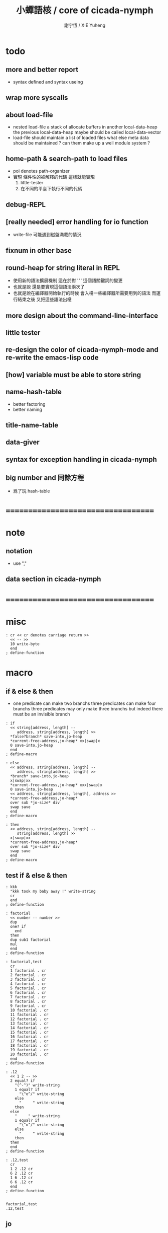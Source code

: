 #+TITLE:  小蟬語核 / core of cicada-nymph
#+AUTHOR: 謝宇恆 / XIE Yuheng
#+EMAIL:  xyheme@gmail.com

* todo
** more and better report
   * syntax defined
     and syntax useing
** wrap more syscalls
** about load-file
   * nested load-file
     a stack of allocate buffers in another local-data-heap
     the previous local-data-heap maybe should be called local-data-vector
   * load-file should maintain a list of loaded files
     what else meta data should be maintained ?
     can them make up a well module system ?
** home-path & search-path to load files
   * poi denotes path-organizer
   * 實現 條件性的被解釋的代碼
     這樣就能實現
     1. little-tester
     2. 在不同的平臺下執行不同的代碼
** debug-REPL
** [really needed] error handling for io function
   * write-file 可能遇到磁盤滿載的情況
** fixnum in other base
** round-heap for string literal in REPL
   * 使用新的語法擴展機制
     這在於對 '"' 這個語關鍵詞的變更
   * 也就是說
     還是要實現這個語法兩次了
   * 也就是說在編譯器開始執行的時候
     會入棧一些編譯器所需要用到的語法
     而運行結束之後
     又把這些語法出棧
** more design about the command-line-interface
** little tester
** re-design the color of cicada-nymph-mode and re-write the emacs-lisp code
** [how] variable must be able to store string
** name-hash-table
   * better factoring
   * better naming
** title-name-table
** data-giver
** syntax for exception handling in cicada-nymph
** big number and 同餘方程
   * 爲了玩 hash-table
* ===================================
* note
** notation
   * use ","
** data section in cicada-nymph
* ===================================
* misc
  #+begin_src cicada-nymph :tangle core.cn
  : cr << cr denotes carriage return >>
    << -- >>
    10 write-byte
    end
  ; define-function
  #+end_src
* macro
** if & else & then
   * one predicate can make two branchs
     three predicates can make four branchs
     three predicates may only make three branchs
     but indeed there must be an invisible branch
   #+begin_src cicada-nymph :tangle core.cn
   : if
     << string[address, length] --
        address, string[address, length] >>
     *false?branch* save-into,jo-heap
     *current-free-address,jo-heap* xx|swap|x
     0 save-into,jo-heap
     end
   ; define-macro

   : else
     << address, string[address, length] --
        address, string[address, length] >>
     *branch* save-into,jo-heap
     x|swap|xx
     *current-free-address,jo-heap* xxx|swap|x
     0 save-into,jo-heap
     << address, string[address, length], address >>
     *current-free-address,jo-heap*
     over sub *jo-size* div
     swap save
     end
   ; define-macro

   : then
     << address, string[address, length] --
        string[address, length] >>
     x|swap|xx
     *current-free-address,jo-heap*
     over sub *jo-size* div
     swap save
     end
   ; define-macro
   #+end_src
** test if & else & then
   #+begin_src cicada-nymph :tangle core.cn.test
   : kkk
     "kkk took my baby away !" write-string
     cr
     end
   ; define-function

   : factorial
     << number -- number >>
     dup
     one? if
       end
     then
     dup sub1 factorial
     mul
     end
   ; define-function

   : factorial,test
     cr
     1 factorial . cr
     2 factorial . cr
     3 factorial . cr
     4 factorial . cr
     5 factorial . cr
     6 factorial . cr
     7 factorial . cr
     8 factorial . cr
     9 factorial . cr
     10 factorial . cr
     11 factorial . cr
     12 factorial . cr
     13 factorial . cr
     14 factorial . cr
     15 factorial . cr
     16 factorial . cr
     17 factorial . cr
     18 factorial . cr
     19 factorial . cr
     20 factorial . cr
     end
   ; define-function

   : .12
     << 1 2 -- >>
     2 equal? if
       "(^-^)" write-string
       1 equal? if
         "\^o^/" write-string
       else
         "     " write-string
       then
     else
       "     " write-string
       1 equal? if
         "\^o^/" write-string
       else
         "     " write-string
       then
     then
     end
   ; define-function

   : .12,test
     cr
     1 2 .12 cr
     6 2 .12 cr
     1 6 .12 cr
     6 6 .12 cr
     end
   ; define-function


   factorial,test
   .12,test
   #+end_src
** jo
   * currently the same as the macro (address)
   #+begin_src cicada-nymph :tangle core.cn
   : jo
     << string[address, length] --
        string[address, length] >>
     *literal* save-into,jo-heap
     dup2
     string-head,word find if
       save-into,jo-heap
       string-tail,word
       end
     then
     "* (make-jojo (jo)) the word follows (jo) is undefined : " .s
     !undo-make-jojo
   ; define-macro
   #+end_src
* execute-word & basic-REPL           :redefine:
  * to protect macro & exception from be called from basic-REPL
  #+begin_src cicada-nymph :tangle core.cn
  : execute-word
    << word[address, length] -- unknown >>
    dup2 integer-string? if
      string->integer
      end
    then
    dup2
    find if
      dup macro-jo? if
        drop
        "* (execute-word) can not execute macro directly : " write-string
        write-string cr
        end
      then
      dup exception-jo? if
        drop
        "* (execute-word) can not execute exception directly : " write-string
        write-string cr
        end
      then
      << function & primitive-function & variable >>
      xx|swap|x drop2
      execute-jo
      end
    else
    "* (execute-word) meets undefined word : " write-string
    write-string cr
    then
    end
  ; define-function

  : basic-REPL
    << unknown -- unknown >>
    read-word-for-REPL
    execute-word
    <> basic-REPL
  ; define-function

  basic-REPL
  #+end_src
* allocate
** note
   * an interface of *un-initialized-memory*
** clear-memory [not using]
   * this kinds of functions
     must be implemented in assembly code
   #+begin_src cicada-nymph
   : clear-memory
     << size, address -- >>
     over zero? if
       drop2
       end
     then
     0 over save
     add1 swap
     sub1 swap
     <> clear-memory
   ; define-function
   #+end_src
** allocate-memory
   #+begin_src cicada-nymph :tangle core.cn
   : allocate-memory
     << size -- address >>
     dup *current-free-address,un-initialized-memory* clear-memory
     *current-free-address,un-initialized-memory* swap << address as return value >>
     address *current-free-address,un-initialized-memory* add-save
     end
   ; define-function
   #+end_src
* init-syscall-number
  #+begin_src cicada-nymph :tangle core.cn
  0 : :syscall-number,open:  ; define-variable
  0 : :syscall-number,close: ; define-variable
  0 : :syscall-number,read:  ; define-variable
  0 : :syscall-number,write: ; define-variable
  0 : :syscall-number,exit:  ; define-variable
  0 : :syscall-number,times: ; define-variable

  : init-syscall-number
    << -- >>
    *jo-size* 8 equal? if
      2   address :syscall-number,open:  save
      3   address :syscall-number,close: save
      0   address :syscall-number,read:  save
      1   address :syscall-number,write: save
      60  address :syscall-number,exit:  save
      100 address :syscall-number,times: save
      end
    then
    *jo-size* 4 equal? if
      5   address :syscall-number,open:  save
      6   address :syscall-number,close: save
      3   address :syscall-number,read:  save
      4   address :syscall-number,write: save
      1   address :syscall-number,exit:  save
      43  address :syscall-number,times: save
      end
    then
    end
  ; define-function

  init-syscall-number
  #+end_src
* report
** welcome
   #+begin_src cicada-nymph :tangle core.cn
   : welcome
     << -- >>
     "* welcome to cicada-nymph ^-^" .s
     end
   ; define-function
   #+end_src
** report-dictionary
*** report-dictionary,primitive-function
    #+begin_src cicada-nymph :tangle core.cn
    : loop,report-dictionary,primitive-function
      << counter, jo -- total >>
      dup zero? if
        drop
        end
      then
      dup primitive-function-jo? false? if
        jo->pre-jo
        <> loop,report-dictionary,primitive-function
      then
      swap
        "  " write-string
        add1 dup .
      swap
      dup jo->name
      dup2 space-string? if
        drop2
        " un-named " write-string cr
      else
        write-string cr
      then
      jo->pre-jo
      <> loop,report-dictionary,primitive-function
    ; define-function

    : report-dictionary,primitive-function
      << -- >>
      "* all primitive-function in dictionary :" write-string cr
      0 *first-jo-in-dictionary*
      loop,report-dictionary,primitive-function
      end
    ; define-function
    #+end_src
*** report-dictionary,function
    #+begin_src cicada-nymph :tangle core.cn
    : loop,report-dictionary,function
      << counter, jo -- total >>
      dup zero? if
        drop
        end
      then
      dup function-jo? false? if
        jo->pre-jo
        <> loop,report-dictionary,function
      then
      swap
        "  " write-string
        add1 dup .
      swap
      dup jo->name
      dup2 space-string? if
        drop2
        " un-named " write-string cr
      else
        write-string cr
      then
      jo->pre-jo
      <> loop,report-dictionary,function
    ; define-function

    : report-dictionary,function
      << -- >>
      "* all function in dictionary :" write-string cr
      0 *first-jo-in-dictionary*
      loop,report-dictionary,function
      end
    ; define-function
    #+end_src
*** report-dictionary,macro
    #+begin_src cicada-nymph :tangle core.cn
    : loop,report-dictionary,macro
      << counter, jo -- total >>
      dup zero? if
        drop
        end
      then
      dup macro-jo? false? if
        jo->pre-jo
        <> loop,report-dictionary,macro
      then
      swap
        "  " write-string
        add1 dup .
      swap
      dup jo->name
      dup2 space-string? if
        drop2
        " un-named " write-string cr
      else
        write-string cr
      then
      jo->pre-jo
      <> loop,report-dictionary,macro
    ; define-function

    : report-dictionary,macro
      << -- >>
      "* all macro in dictionary :" write-string cr
      0 *first-jo-in-dictionary*
      loop,report-dictionary,macro
      end
    ; define-function
    #+end_src
*** report-dictionary,exception
    #+begin_src cicada-nymph :tangle core.cn
    : loop,report-dictionary,exception
      << counter, jo -- total >>
      dup zero? if
        drop
        end
      then
      dup exception-jo? false? if
        jo->pre-jo
        <> loop,report-dictionary,exception
      then
      swap
        "  " write-string
        add1 dup .
      swap
      dup jo->name
      dup2 space-string? if
        drop2
        " un-named " write-string cr
      else
        write-string cr
      then
      jo->pre-jo
      <> loop,report-dictionary,exception
    ; define-function

    : report-dictionary,exception
      << -- >>
      "* all exception in dictionary :" write-string cr
      0 *first-jo-in-dictionary*
      loop,report-dictionary,exception
      end
    ; define-function
    #+end_src
*** report-dictionary,variable
    #+begin_src cicada-nymph :tangle core.cn
    : loop,report-dictionary,variable
      << counter, jo -- total >>
      dup zero? if
        drop
        end
      then
      dup variable-jo? false? if
        jo->pre-jo
        <> loop,report-dictionary,variable
      then
      swap
        "  " write-string
        add1 dup .
      swap
      dup jo->name
      dup2 space-string? if
        drop2
        " un-named " write-string cr
      else
        write-string cr
      then
      jo->pre-jo
      <> loop,report-dictionary,variable
    ; define-function

    : report-dictionary,variable
      << -- >>
      "* all variable in dictionary :" write-string cr
      0 *first-jo-in-dictionary*
      loop,report-dictionary,variable
      end
    ; define-function
    #+end_src
*** report-dictionary
    * different types of words in dictionary
      are showed separately
    #+begin_src cicada-nymph :tangle core.cn
    : report-dictionary
      << -- >>
      report-dictionary,primitive-function
      report-dictionary,function
      report-dictionary,macro
      report-dictionary,exception
      report-dictionary,variable
      "* totally : " write-string
      add add add add . cr
      end
    ; define-function
    #+end_src
** report-memory
   #+begin_src cicada-nymph :tangle core.cn
   : report-memory
     << -- >>
     "* *un-initialized-memory*" write-string cr
     "  * size : " write-string
          *size,un-initialized-memory*
          . cr
     "  * used : " write-string
          *current-free-address,un-initialized-memory*
          *un-initialized-memory*
          sub . cr
     "  * free : " write-string
          *size,un-initialized-memory*
          *current-free-address,un-initialized-memory*
          *un-initialized-memory*
          sub sub . cr
     "* *primitive-string-heap*" write-string cr
     "  * size : " write-string
          *size,primitive-string-heap*
          . cr
     "  * used : " write-string
          *current-free-address,primitive-string-heap*
          *primitive-string-heap*
          sub . cr
     "  * free : " write-string
          *size,primitive-string-heap*
          *current-free-address,primitive-string-heap*
          *primitive-string-heap*
          sub sub . cr
     "* *jo-heap*" write-string cr
     "  * size : " write-string
          *size,jo-heap* . cr
     "  * used : " write-string
          *current-free-address,jo-heap*
          *jo-heap*
          sub . cr
     "  * free : " write-string
          *size,jo-heap*
          *current-free-address,jo-heap*
          *jo-heap*
          sub sub . cr
     end
   ; define-function
   #+end_src
** report-platform
   #+begin_src cicada-nymph :tangle core.cn
   : report-platform
     << -- >>
     "* platform : " write-string
     platform write-string
     cr
     end
   ; define-function
   #+end_src
** report-jo-size
   #+begin_src cicada-nymph :tangle core.cn
   : report-jo-size
     << -- >>
     "* jo-size : " write-string
     *jo-size* write-nature-number
     " bytes" write-string
     cr
     end
   ; define-function
   #+end_src
** report-machine-word-size
   #+begin_src cicada-nymph :tangle core.cn
   : report-machine-word-size
     << -- >>
     "* machine-word-size : " write-string
     *jo-size* 8 mul write-nature-number
     " bits" write-string
     cr
     end
   ; define-function
   #+end_src
** initial-report
   #+begin_src cicada-nymph :tangle core.cn
   : initial-report
     << -- >>
     "* initial-report : " write-string cr
     "  " write-string report-platform
     "  " write-string report-machine-word-size
     "  " write-string report-jo-size
     end
   ; define-function
   #+end_src
** report-loaded-core-file
   #+begin_src cicada-nymph :tangle core.cn
   : report-loaded-core-file
     << -- >>
     "* loaded-core-file : " .s
     "    " write-string
     get-path,loaded-core-file .s
     end
   ; define-function
   #+end_src
** hi
   #+begin_src cicada-nymph :tangle core.cn
   0
   : *hi,random-base*
   ; define-variable

   : hi,random
     << -- random-number >>
     0 :syscall-number,times:
     1 syscall
     13 mod
     <<
      *hi,random-base*
      *hi,random-base* add1 13 mod
      address *hi,random-base* save
     >>
     end
   ; define-function

   : hi,say
     << number -- >>
     dup 0 equal? if drop "* do not forget to eat good good coder !" .s end then
     dup 1 equal? if drop "* me wile moku e pona moku ^-^" .s end then
     dup 2 equal? if drop "* cica cica da yaya !!!" .s end then
     dup 3 equal? if drop "* hi ^-^" .s end then
     dup 4 equal? if drop "* hello :)" .s end then
     dup 5 equal? if drop "* hey *^-^*" .s end then
     dup 6 equal? if drop "* hiya \^o^/" .s end then
     dup 7 equal? if drop "* I wish you a lovely day" .s end then
     dup 8 equal? if drop "* I wish you a lovely day { or night :P }" .s end then
     dup 9 equal? if drop "* o.o" .s end then
     drop "* lovely ^3^" .s end
   ; define-function

   : hi
     << -- >>
     hi,random
     hi,say
     end
   ; define-function
   #+end_src
* stack-REPL
** note
   * print argument-stack in every loop
** print-argument-stack
   #+begin_src cicada-nymph :tangle core.cn
   : print-argument-stack,loop
     << address, counter -- >>
     dup zero? if
       drop2
       end
     then
     sub1 swap
       dup fetch .
     *jo-size* add
     swap
     <> print-argument-stack,loop
   ; define-function

   : print-argument-stack
     << -- >>
     snapshot-the-stack-pointer
     *the-stack-pointer-snapshot*
     *the-stack* greater-or-equal? if
       *the-stack*   << address as return value >>
       *the-stack-pointer-snapshot* *the-stack* sub
       *jo-size* div << counter as return value >>
       print-argument-stack,loop
       end
     then
     "BELOW THE STACK " write-string
     end
   ; define-function
   #+end_src
** print-argument-stack,pretty
   #+begin_src cicada-nymph :tangle core.cn
   : print-argument-stack,pretty
     << -- >>
     snapshot-the-stack-pointer
     cr
     " * " write-string
        *the-stack-pointer-snapshot*
        *the-stack* sub
        << ad hoc for the BUG of div >>
        dup negative? if
          negate
          *jo-size* div
          negate
        else
          *jo-size* div
        then
        write-integer
     " * " write-string
     " -- " write-string
       print-argument-stack
     "--" write-string
     cr
     end
   ; define-function
   #+end_src
** stack-REPL
   #+begin_src cicada-nymph :tangle core.cn
   : stack-REPL
     << unknown -- unknown >>
     read-word-for-REPL
     execute-word
     print-argument-stack,pretty
     <> stack-REPL
   ; define-function
   #+end_src
* -----------------------------------
* port
** 記 關於輸入輸出
* file-tree
** 記 關於接口
   * 底層的 IO 函數我還不知道應該如何設計
     但是相對高層的根文件的簡單讀寫有關的函數
     已經基本確定了
     其特點是
     簡化掉 port 這個參數
     所有的函數都以路徑爲參數
** note
   * file-tree is a database
     the following interface is provided
     1. add
     2. sub
     3. up
     4. find
     5. list
   * a path is always one of the needed argument
** note macro about path
   #+begin_src cicada-nymph
   {path: home xyh cicada core.cn}
   "/home/xyh/cicada/core.cn"

   {path: home xyh cicada}
   "/home/xyh/cicada"

   << +working+ "." >>
   {path: +working+ core.cn}
   "./core.cn"

   << +parent+ ".." >>
   {path: +parent+ cicada core.cn}
   "../cicada/core.cn"

   << +library+ "/home/xyh/.cicada/library" >>
   {path: +library+ kkk main.cn}
   "/home/xyh/.cicada/library/kkk/main.cn"
   #+end_src
* path
** relative-path?
** full-path?
* poi
** note
   * poi denotes path-organizer
     it can give a name to a path
     one path one name
     it is designed for (load-file)
** note two directories
   * two directories to store the name path record
     1. user :
        "/home/<user>/.cicada/poi"
     2. system :
        "/etc/cicada/poi"
   * note that
     these two directories are viewed as one by poi
     no such things like
     user overriding system will happen
     one name can only exist in one of the two directories
     more on this in the following note
** note interface for command-line-function
   * cn poi add  <name> <relative-path>
   * cn poi sub  <name>
   * cn poi up   <name> <relative-path>
   * cn poi show <name>
   * cn poi list
   * <relative-path> is converted to <full-path>
     with the help of working-directory
   * <relative-path> is in the format of
     "./dictionary/file"
     "./dictionary/dictionary"
     note that
     for a <relative-path> of dictionary
     not tailing "/" should be added
** note interface for load-file
   * a path can be a file or a directory
     1. file
        "name" load-file
     2. directory
        "name/file" load-file
        note that
        use "name/file"
        instead of "name/file.cn"
** note interface in cicada-nymph code
   * poi should not be called in cicada-nymph code
** help
   #+begin_src cicada-nymph :tangle core.cn
   : poi,help
     << -- >>

     end
   ; define-function
   #+end_src
** add
   #+begin_src cicada-nymph :tangle core.cn
   : poi,add
     << name[address, length], relative-path[address, length] -- >>

     end
   ; define-function
   #+end_src
** sub
   #+begin_src cicada-nymph :tangle core.cn
   : poi,sub
     << name[address, length] -- >>

     end
   ; define-function
   #+end_src
** up
   * up denotes update
   #+begin_src cicada-nymph :tangle core.cn
   : poi,up
     << name[address, length], relative-path[address, length] -- >>

     end
   ; define-function
   #+end_src
** list
   #+begin_src cicada-nymph :tangle core.cn
   : poi,list
     << -- >>

     end
   ; define-function
   #+end_src
** show
   #+begin_src cicada-nymph :tangle core.cn
   : poi,show
     << name[address, length] -- >>

     end
   ; define-function
   #+end_src
* load-file
** ><
   #+begin_src cicada-nymph :tangle core.cn
   : load-file
     << ??? -- >>

     end
   ; define-function
   #+end_src
* >< little-tester
** note
** ><
* -----------------------------------
* >< fixnum in other base
** ><
   #+begin_src cicada-nymph :tangle core.cn

   #+end_src
* -----------------------------------
* name-hash-table
** note naming & factoring
   * open addressing
     for we do not need to delete
   * math
     * hash
     * probe
   * memory
     * insert
     * search
   * function
     * map
     * reverse
** memory allocation
   * the following are some prime number
     ready to be used
     * 1000003   about 976 k
     * 1000033
     * 1000333
     * 100003    about 97 k
     * 100333
     * 997
     * 499
   #+begin_src cicada-nymph :tangle core.cn
   100333 drop
   13
   : *name-hash-table,size*
   ; define-variable

   *jo-size* 4 mul
   : *name-hash-table,unit*
   ; define-variable

   *name-hash-table,size*
   *name-hash-table,unit* mul
   allocate-memory
   : *name-hash-table*
   ; define-variable

   0
   : *name-hash-table,counter*
   ; define-variable
   #+end_src
** hash
   * prime table size
   * linear probing
   #+begin_src cicada-nymph :tangle core.cn
   : name-hash-table,hash
     << number, counter -- index >>
     add *name-hash-table,size* mod
     end
   ; define-function
   #+end_src
** string->finite-carry-sum
   #+begin_src cicada-nymph :tangle core.cn
   16
   : *max-carry-position*
   ; define-variable

   : string->finite-carry-sum,loop
     << carry-sum, string[address, length], counter -- carry-sum >>
     over zero? if
       drop drop2
       end
     then
     dup *max-carry-position* greater-than? if
       drop 0 << re-start from 0 >>
     then
     xx|over|x
     string-head,char over
     2 swap power
     mul
     x|swap|xxxx add xxx|swap|x
     add1 xx|swap|x
     string-tail,char x|swap|xx
     <> string->finite-carry-sum,loop
   ; define-function

   : string->finite-carry-sum
     << string[address, length] -- carry-sum >>
     0 xx|swap|x << carry-sum >>
     0 << counter >>
     string->finite-carry-sum,loop
     end
   ; define-function
   #+end_src
** name
*** note
    * a name is an index into name-hash-table
    * an entry can be viewed
      1. as a point
      2. as an orbit
    * in a name entry we have the following fields
      |-------------------------------+-------------------------|
      |                               | note                    |
      |-------------------------------+-------------------------|
      | primitive-string              | 0 denotes               |
      | [address]                     | name not used           |
      |-------------------------------+-------------------------|
      | title                         | 0 denotes               |
      | [index into name-title-table] | name not used as title  |
      |-------------------------------+-------------------------|
      | orbit-length                  | as an orbit             |
      | [number]                      | its length gets updated |
      |-------------------------------+-------------------------|
      | orbiton                       | as a point              |
      | [address]                     | it is on an orbit       |
      |-------------------------------+-------------------------|
*** name->address
    #+begin_src cicada-nymph :tangle core.cn
    : name->address
      << name -- address >>
      *name-hash-table,unit* mul
      *name-hash-table* add
      end
    ; define-function
    #+end_src
*** name,used?
    #+begin_src cicada-nymph :tangle core.cn
    : name,used?
      << name -- bool >>
      name->address
      fetch zero? false?
      end
    ; define-function
    #+end_src
*** name,used-as-title?
    #+begin_src cicada-nymph :tangle core.cn
    : name,used-as-title?
      << name -- bool >>
      name->address
      *jo-size* add
      fetch zero?
      end
    ; define-function
    #+end_src
*** name,fetch-string
    #+begin_src cicada-nymph :tangle core.cn
    : name,fetch-string
      << name -- string[address, length] >>
      name->address
      fetch
      address->primitive-string
      end
    ; define-function
    #+end_src
*** name,fetch-title-index sadsfiljdasd
    #+begin_src cicada-nymph :tangle core.cn
    : name,fetch-title-index
      << name -- index >>
      name->address
      *jo-size* add
      fetch
      end
    ; define-function
    #+end_src
*** name,fetch-orbit-length
    #+begin_src cicada-nymph :tangle core.cn
    : name,fetch-orbit-length
      << name -- length >>
      name->address
      *jo-size* add
      *jo-size* add
      fetch
      end
    ; define-function
    #+end_src
*** name,fetch-orbiton
    #+begin_src cicada-nymph :tangle core.cn
    : name,fetch-orbiton
      << name -- address >>
      name->address
      *jo-size* add
      *jo-size* add
      *jo-size* add
      fetch
      end
    ; define-function
    #+end_src
*** name,save-string
    * note that
      primitive-string-heap is used
    #+begin_src cicada-nymph :tangle core.cn
    : name,save-string
      << string[address, length], name -- >>
      *current-free-address,primitive-string-heap*
      xx|swap|xx
      save-into,primitive-string-heap
      swap
      name->address
      save
      end
    ; define-function
    #+end_src
*** name,save-title-index
    #+begin_src cicada-nymph :tangle core.cn
    : name,save-title-index
      << index, name -- >>
      name->address
      *jo-size* add
      save
      end
    ; define-function
    #+end_src
*** name,save-orbit-length
    #+begin_src cicada-nymph :tangle core.cn
    : name,save-orbit-length
      << index, name -- >>
      name->address
      *jo-size* add
      *jo-size* add
      save
      end
    ; define-function
    #+end_src
*** name,save-orbiton
    #+begin_src cicada-nymph :tangle core.cn
    : name,save-orbiton
      << index, name -- >>
      name->address
      *jo-size* add
      *jo-size* add
      *jo-size* add
      save
      end
    ; define-function
    #+end_src
*** name,no-collision?
    #+begin_src cicada-nymph :tangle core.cn
    : name,no-collision?
      << name -- bool >>
      dup name,fetch-orbiton
      equal?
      end
    ; define-function
    #+end_src
** search
   #+begin_src cicada-nymph :tangle core.cn
   : name-hash-table,search,loop
     << string[address, length], number, counter
        -- name, true
        -- name, false >>
     >:counter >:number >::string
     :number :counter name-hash-table,hash
     >:name
     :number 0 name-hash-table,hash
     >:orbit
     :name name,used? false? if
       :name false
       end
     then
     :name name,fetch-string
     ::string string-equal? if
       :name true
       end
     then
     :name name,fetch-orbit-length
     :counter equal? if
       :name false
       end
     then
     ::string
     :number :counter add1
     <> name-hash-table,search,loop
   ; define-function

   : name-hash-table,search
     << string[address, length]
        -- name, true
        -- false >>
     dup2 string->finite-carry-sum
     0 name-hash-table,search,loop
     end
   ; define-function
   #+end_src
** insert
   * I found that (insert) can not re-use (search)
   #+begin_src cicada-nymph :tangle core.cn
   : name-hash-table,insert,loop
     << string[address, length], number, counter
        -- name, true
        -- name, false >>
     >:counter >:number >::string
     :number :counter name-hash-table,hash
     >:name
     :number 0 name-hash-table,hash
     >:orbit
     :name name,used? false? if
       ::string :name
       name,save-string
       :orbit :name
       name,save-orbiton
       :counter :orbit
       name,save-orbit-length
       1 address *name-hash-table,counter* add-save
       :name true
       end
     then
     :name name,fetch-string
     ::string string-equal? if
       :name true
       end
     then
     :counter *name-hash-table,size* equal? if
       :name false
       end
     then
     ::string
     :number :counter add1
     <> name-hash-table,insert,loop
   ; define-function

   : name-hash-table,insert
     << string[address, length]
        -- name, true
        -- name, false >>
     dup2 string->finite-carry-sum
     0 name-hash-table,insert,loop
     end
   ; define-function
   #+end_src
** string->name & name->string
   * error handling here
   #+begin_src cicada-nymph :tangle core.cn
   : string->name
     << string[address, length] -- name >>
     name-hash-table,insert
     false? if
       "* (string->name) *name-hash-table* IS FULL!" .s
       end
     then
     end
   ; define-function

   : name->string
     << name -- string[address, length]] >>
     name,fetch-string
     end
   ; define-function
   #+end_src
** test
   * set *name-hash-table,size* to a small number [for example 13]
     then use the following function
     and (name-hash-table,report) to do test
   #+begin_src cicada-nymph :tangle core.cn
   : name-hash-table,test
     << -- >>
     "a-000" string->name . cr
     "a-111" string->name . cr
     "a-222" string->name . cr
     "a-333" string->name . cr
     "a-444" string->name . cr
     "a-555" string->name . cr
     "a-666" string->name . cr
     "a-777" string->name . cr
     "a-888" string->name . cr
     "a-999" string->name . cr
     "b-000" string->name . cr
     "b-111" string->name . cr
     "b-222" string->name . cr
     "b-333" string->name . cr
     "b-444" string->name . cr
     "b-555" string->name . cr
     "b-666" string->name . cr
     "b-777" string->name . cr
     "b-888" string->name . cr
     "b-999" string->name . cr
     end
   ; define-function
   #+end_src
** note about report
   * report point orbit by orbit
     in the following format
   * {index} string # orbit-lenght
     * {index} string
     * {index} string
     * {index} string
   * if used as title
     add a (AS TITLE) as postfix
** report
   #+begin_src cicada-nymph :tangle core.cn
   : name-hash-table,report,orbit
     << name, counter -- >>
     over name,fetch-orbit-length
     over less-than? if
       drop2
       end
     then
     over name,fetch-string string->finite-carry-sum
     over name-hash-table,hash
     dup name,fetch-orbiton
     << name, counter, new-name, orbiton >>
     x|over|xxx name,fetch-string string->finite-carry-sum
     0 name-hash-table,hash
     equal? if
       "  {" write-string
       dup write-nature-number
       "} " write-string
       name,fetch-string write-string
       cr
     else
       drop
     then
     add1 <> name-hash-table,report,orbit
   ; define-function

   : name-hash-table,report,loop
     << name -- >>
     dup *name-hash-table,size* equal? if
       drop
       end
     then
     dup name,used? if
     dup name,no-collision? if
       << * {index} string # orbit-lenght >>
       "* {" write-string
       dup write-nature-number
       "} " write-string
       dup name,fetch-string write-string
       " # " write-string
       dup name,fetch-orbit-length
       write-nature-number
       cr
       dup 1 name-hash-table,report,orbit
     then
     then
     add1 <> name-hash-table,report,loop
   ; define-function

   : name-hash-table,report
     << -- >>
     0 name-hash-table,report,loop
     "* totally : " write-string
     *name-hash-table,counter* write-nature-number
     cr
     end
   ; define-function
   #+end_src
* -----------------------------------
* command-line-interface
** note
** command-line,unknow-function
   #+begin_src cicada-nymph :tangle core.cn
   : command-line,unknow-function
     << -- >>
     "* (cicada-nymph) unknow command-line-function : " write-string
     get-command-line
     string-tail,word
     string-head,word .s
     "* good bye ^-^/" .s
     bye
     end
   ; define-function
   #+end_src
** command-line,stack-REPL
   #+begin_src cicada-nymph :tangle core.cn
   : command-line,stack-REPL
     << -- >>
     welcome
     report-loaded-core-file
     initial-report
     hi
     "* you are in the (stack-REPL)" .s
     "  every time after a word is executed" .s
     "  the argument-stack get printed" .s
     print-argument-stack,pretty
     jo stack-REPL
     reset-top-level-REPL
   ; define-function
   #+end_src
** command-line,basic-REPL
   #+begin_src cicada-nymph :tangle core.cn
   : command-line,basic-REPL
     << -- >>
     welcome
     report-loaded-core-file
     initial-report
     hi
     "* you are in the (basic-REPL)" .s
     "  this REPL does not print any thing automaticly" .s
     jo basic-REPL
     reset-top-level-REPL
   ; define-function
   #+end_src
** command-line,poi
   #+begin_src cicada-nymph :tangle core.cn
   : command-line,poi
     << -- >>
     "* poi byebye" .s
     bye
     end
   ; define-function
   #+end_src
** command-line,no-function
   #+begin_src cicada-nymph :tangle core.cn
   : command-line,no-function
     << -- >>
     <> command-line,stack-REPL
   ; define-function
   #+end_src
** command-line-dispatcher
   #+begin_src cicada-nymph :tangle core.cn
   : command-line-dispatcher
     << -- >>
     get-command-line
     string-tail,word
     dup2 space-string? if
       drop2
       <> command-line,no-function
     then
     string-head,word
     >::1st-word
     ::1st-word "basic-REPL" string-equal? if
       <> command-line,basic-REPL
     then
     ::1st-word "stack-REPL" string-equal? if
       <> command-line,stack-REPL
     then
     ::1st-word "poi" string-equal? if
       <> command-line,poi
     then
       <> command-line,unknow-function
   ; define-function
   #+end_src
* *the-story-begin*
  #+begin_src cicada-nymph :tangle core.cn
  : the-story-begin
    << -- >>
    <> command-line-dispatcher
  ; define-function

  the-story-begin
  #+end_src
* -----------------------------------
* test
  #+begin_src cicada-nymph
  name-hash-table,test
  name-hash-table,report

  report-memory
  report-dictionary
  #+end_src
* ===================================

